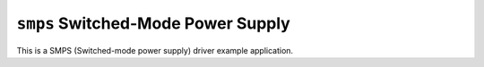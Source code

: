 ===================================
``smps`` Switched-Mode Power Supply
===================================

This is a SMPS (Switched-mode power supply) driver example application.
